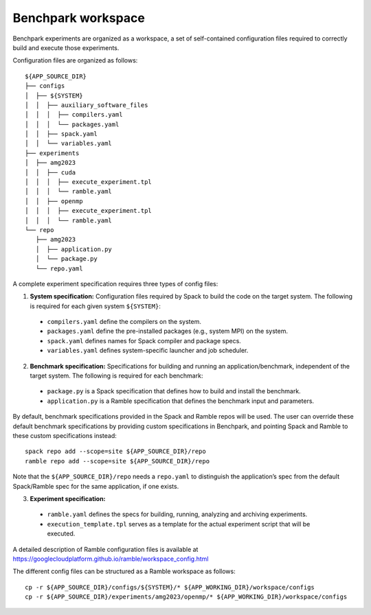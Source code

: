 ===================
Benchpark workspace
===================

Benchpark experiments are organized as a workspace, 
a set of self-contained configuration files required 
to correctly build and execute those experiments. 
 
Configuration files are organized as follows:: 

  ${APP_SOURCE_DIR} 
  ├── configs 
  │  ├── ${SYSTEM} 
  │  │  ├── auxiliary_software_files 
  │  │  │  ├── compilers.yaml 
  │  │  │  └── packages.yaml 
  │  │  ├── spack.yaml 
  │  │  └── variables.yaml 
  ├── experiments 
  │  ├── amg2023 
  │  │  ├── cuda 
  │  │  │  ├── execute_experiment.tpl 
  │  │  │  └── ramble.yaml 
  │  │  ├── openmp 
  │  │  │  ├── execute_experiment.tpl 
  │  │  │  └── ramble.yaml 
  └── repo 
     ├── amg2023 
     │  ├── application.py 
     │  └── package.py 
     └── repo.yaml 


A complete experiment specification requires three types of config files:  

1. **System specification:** Configuration files required by Spack to build the code on the target system. The following is required for each given system ``${SYSTEM}``:

  - ``compilers.yaml`` define the compilers on the system.
  - ``packages.yaml`` define the pre-installed packages  (e.g., system MPI) on the system.
  - ``spack.yaml`` defines names for Spack compiler and package specs. 
  - ``variables.yaml`` defines system-specific launcher and job scheduler. 
 
2. **Benchmark specification:** Specifications for building and running an application/benchmark, independent of the target system. The following is required for each benchmark: 

  - ``package.py`` is a Spack specification that defines how to build and install the benchmark.
  - ``application.py`` is a Ramble specification that defines the benchmark input and parameters.

By default, benchmark specifications provided in the Spack and Ramble repos will be used.
The user can override these default benchmark specifications by providing custom specifications in Benchpark, 
and pointing Spack and Ramble to these custom specifications instead::
  spack repo add --scope=site ${APP_SOURCE_DIR}/repo 
  ramble repo add --scope=site ${APP_SOURCE_DIR}/repo 

Note that the ``${APP_SOURCE_DIR}/repo`` needs a ``repo.yaml`` to distinguish the application’s spec 
from the default Spack/Ramble spec for the same application, if one exists. 


3. **Experiment specification:** 

  - ``ramble.yaml`` defines the specs for building, running, analyzing and archiving experiments. 
  - ``execution_template.tpl`` serves as a template for the actual experiment script that will be executed. 

A detailed description of Ramble configuration files is available at https://googlecloudplatform.github.io/ramble/workspace_config.html 
 
The different config files can be structured as a Ramble workspace as follows::

  cp -r ${APP_SOURCE_DIR}/configs/${SYSTEM}/* ${APP_WORKING_DIR}/workspace/configs 
  cp -r ${APP_SOURCE_DIR}/experiments/amg2023/openmp/* ${APP_WORKING_DIR}/workspace/configs 

 
